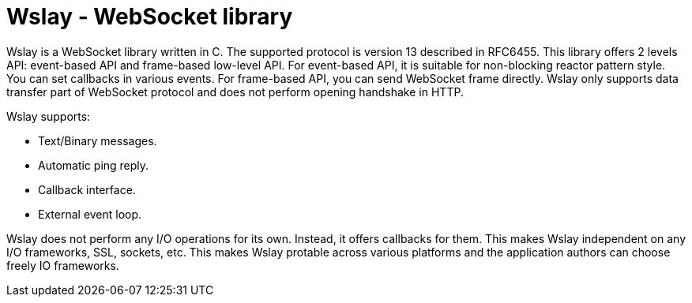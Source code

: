 Wslay - WebSocket library
=========================

Wslay is a WebSocket library written in C. The supported protocol is
version 13 described in RFC6455.  This library offers 2 levels API:
event-based API and frame-based low-level API. For event-based API, it
is suitable for non-blocking reactor pattern style. You can set
callbacks in various events. For frame-based API, you can send
WebSocket frame directly. Wslay only supports data transfer part of
WebSocket protocol and does not perform opening handshake in HTTP.

Wslay supports:

 * Text/Binary messages.
 * Automatic ping reply.
 * Callback interface.
 * External event loop.

Wslay does not perform any I/O operations for its own. Instead, it
offers callbacks for them. This makes Wslay independent on any I/O
frameworks, SSL, sockets, etc.  This makes Wslay protable across
various platforms and the application authors can choose freely IO
frameworks.
